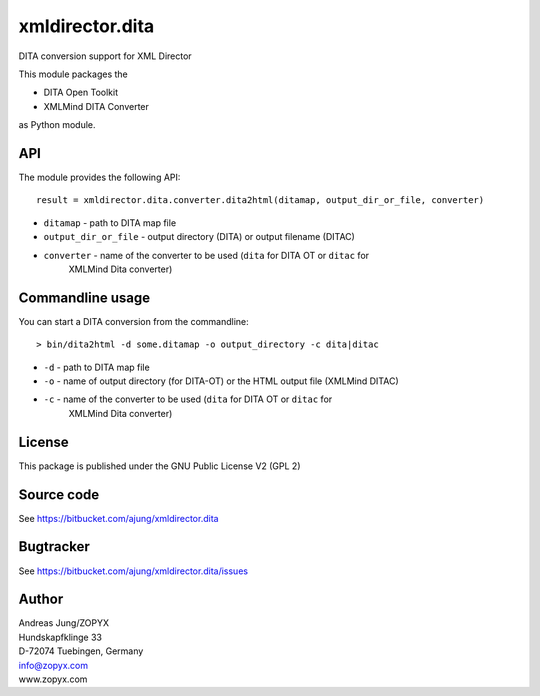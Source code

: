xmldirector.dita
================

DITA conversion support for XML Director

This module packages the 

- DITA Open Toolkit
- XMLMind DITA Converter

as Python module.

API
---

The module provides the following API::

    result = xmldirector.dita.converter.dita2html(ditamap, output_dir_or_file, converter)


- ``ditamap`` - path to DITA map file
- ``output_dir_or_file`` - output directory (DITA) or output filename (DITAC)
- ``converter`` - name of the converter to be used (``dita`` for DITA OT or ``ditac`` for 
   XMLMind Dita converter)

Commandline usage
-----------------

You can start a DITA conversion from the commandline::

  > bin/dita2html -d some.ditamap -o output_directory -c dita|ditac

- ``-d`` - path to DITA map file
- ``-o`` - name of output directory (for DITA-OT) or the HTML output file
  (XMLMind DITAC)
- ``-c`` - name of the converter to be used (``dita`` for DITA OT or ``ditac`` for 
   XMLMind Dita converter)

  


License
-------
This package is published under the GNU Public License V2 (GPL 2)

Source code
-----------
See https://bitbucket.com/ajung/xmldirector.dita

Bugtracker
----------
See https://bitbucket.com/ajung/xmldirector.dita/issues


Author
------
| Andreas Jung/ZOPYX
| Hundskapfklinge 33
| D-72074 Tuebingen, Germany
| info@zopyx.com
| www.zopyx.com

